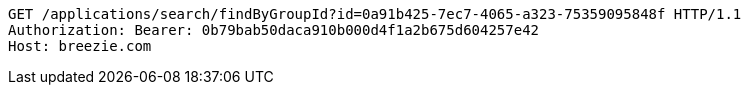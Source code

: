 [source,http,options="nowrap"]
----
GET /applications/search/findByGroupId?id=0a91b425-7ec7-4065-a323-75359095848f HTTP/1.1
Authorization: Bearer: 0b79bab50daca910b000d4f1a2b675d604257e42
Host: breezie.com

----